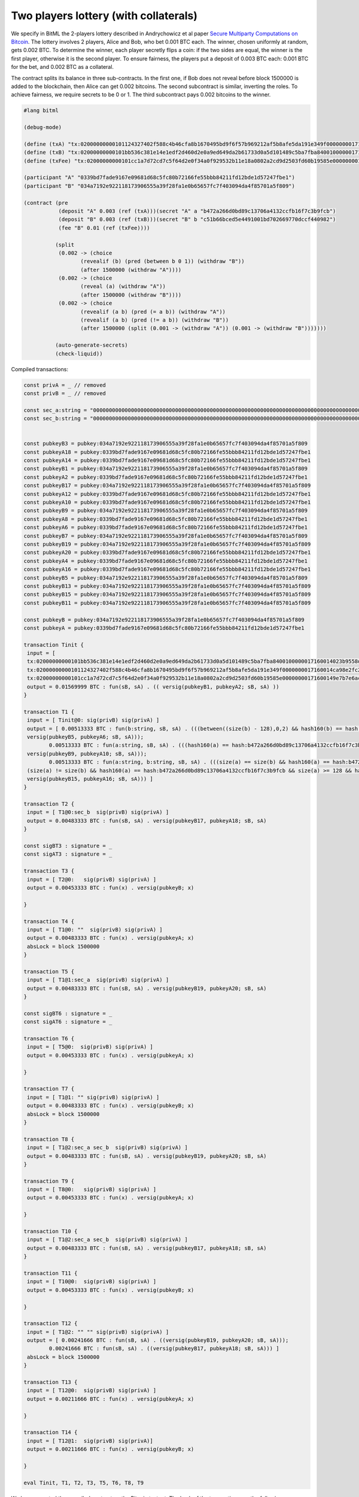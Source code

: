 """"""""""""""""""""""""""""""""""""""""""""""""""""""""
Two players lottery (with collaterals)
""""""""""""""""""""""""""""""""""""""""""""""""""""""""

We specify in BitML the 2-players lottery described in Andrychowicz et al paper `Secure Multiparty Computations on Bitcoin <https://ieeexplore.ieee.org/document/6956580/>`_. The lottery involves 2 players, Alice and Bob, who bet 0.001 BTC each. The winner, chosen uniformly at random, gets 0.002 BTC. To determine the winner, each player secretly flips a coin: 
if the two sides are equal, the winner is the first player, otherwise it is the second player. To ensure fairness, the players put a deposit of 0.003 BTC each: 0.001 BTC for the bet, and 0.002 BTC as a collateral.

The contract splits its balance in three sub-contracts.
In the first one, if Bob does not reveal before block 1500000 is added to the blockchain, then Alice can get 0.002 bitcoins. 
The second subcontract is similar, inverting the roles. 
To achieve fairness, we require secrets to be 0 or 1. 
The third subcontract pays 0.002 bitcoins to the winner.


.. code-block:: bitml

	#lang bitml

	(debug-mode)

	(define (txA) "tx:02000000000101124327402f588c4b46cfa8b1670495bd9f6f57b969212af5b8afe5da191e349f0000000017160014ca98e2fc277b25dfe48db007419b4b6f7eff7cb2feffffff0205f717000000000017a914ffe4b939f7384b08ec04b2f605b0dca4413af16a87e0930400000000001976a914ded135b86a7ff97aece531c8b97dc8a3cb3ddc7488ac024730440220197c12bf078c2bbc8f86ce93cb42042e3d528ee62de5647c1827229fe9b809ef02205e6faf5a1af59aefe493055e2cdc9d435e3524bba1cc9179e343aa8ae311de30012102a0a9937b3273031c28c1c1c4f87d7d89e4d6f973bdb00e6447a708d2c91991b2cd271700@1")
	(define (txB) "tx:02000000000101bb536c381e14e1edf2d460d2e0a9ed649da2b61733d0a5d101489c5ba7fba8400100000017160014023b9558d3736f47b3ff16dcb66800ae89fc681dfeffffff025c8c3e000000000017a9140cd0faeac9fd6f23f57e206d170cd9df909e9ac987e0930400000000001976a914ce07ee1448bbb80b38ae0c03b6cdeff40ff326ba88ac02473044022059ed91550240d9da58e3cef4dabc2b2719ce36c5e05a7af35c6c321fd914c5e70220149e461c53c155706ad6b27bf1f6b08f40a2ad3a2f4c23d41481df840caafce7012102407baf142709a99a67a19c6e9ea8af329e5b1cd6ba1d178f0a5fce3a94db8eb9e1271700@1")
	(define (txFee) "tx:02000000000101cc1a7d72cd7c5f64d2e0f34a0f929532b11e18a0802a2cd9d2503fd60b19585e00000000171600149e7b7e6acb6c7d0b613bb3c72f55afc723686683feffffff0240420f00000000001976a914ce07ee1448bbb80b38ae0c03b6cdeff40ff326ba88acfedd33000000000017a914677fd79b9ab537dea966e328afa6fb27d8e9aa3b870247304402201bf5adf5fdea7f1939798fb5acd8a5e75aecddee47a0d101f1113ba5f4a28a3e02205461cd71f3e757d92a0d0635937a13e219508c1be7464473b717e92cf622d642012103fa6e338afbb1bd9ffe0abc107dc15eb38811babac4d2a67fa6b78a2bd38a0809e1271700@0")

	(participant "A" "0339bd7fade9167e09681d68c5fc80b72166fe55bbb84211fd12bde1d57247fbe1")
	(participant "B" "034a7192e922118173906555a39f28fa1e0b65657fc7f403094da4f85701a5f809")

	(contract (pre
	           (deposit "A" 0.003 (ref (txA)))(secret "A" a "b472a266d0bd89c13706a4132ccfb16f7c3b9fcb")
	           (deposit "B" 0.003 (ref (txB)))(secret "B" b "c51b66bced5e4491001bd702669770dccf440982")
	           (fee "B" 0.01 (ref (txFee))))
	         
	          (split
	           (0.002 -> (choice
	                  (revealif (b) (pred (between b 0 1)) (withdraw "B"))
	                  (after 1500000 (withdraw "A"))))
	           (0.002 -> (choice
	                  (reveal (a) (withdraw "A"))
	                  (after 1500000 (withdraw "B"))))
	           (0.002 -> (choice
	                  (revealif (a b) (pred (= a b)) (withdraw "A"))
	                  (revealif (a b) (pred (!= a b)) (withdraw "B"))
	                  (after 1500000 (split (0.001 -> (withdraw "A")) (0.001 -> (withdraw "B")))))))
			  
	          (auto-generate-secrets)
	          (check-liquid))


Compiled transactions:


.. code-block:: balzac

	const privA = _ // removed
	const privB = _ // removed

	const sec_a:string = "00000000000000000000000000000000000000000000000000000000000000000000000000000000000000000000000000000000000000000000000000000000"
	const sec_b:string = "00000000000000000000000000000000000000000000000000000000000000000000000000000000000000000000000000000000000000000000000000000001"


	const pubkeyB3 = pubkey:034a7192e922118173906555a39f28fa1e0b65657fc7f403094da4f85701a5f809
	const pubkeyA18 = pubkey:0339bd7fade9167e09681d68c5fc80b72166fe55bbb84211fd12bde1d57247fbe1
	const pubkeyA14 = pubkey:0339bd7fade9167e09681d68c5fc80b72166fe55bbb84211fd12bde1d57247fbe1
	const pubkeyB1 = pubkey:034a7192e922118173906555a39f28fa1e0b65657fc7f403094da4f85701a5f809
	const pubkeyA2 = pubkey:0339bd7fade9167e09681d68c5fc80b72166fe55bbb84211fd12bde1d57247fbe1
	const pubkeyB17 = pubkey:034a7192e922118173906555a39f28fa1e0b65657fc7f403094da4f85701a5f809
	const pubkeyA12 = pubkey:0339bd7fade9167e09681d68c5fc80b72166fe55bbb84211fd12bde1d57247fbe1
	const pubkeyA10 = pubkey:0339bd7fade9167e09681d68c5fc80b72166fe55bbb84211fd12bde1d57247fbe1
	const pubkeyB9 = pubkey:034a7192e922118173906555a39f28fa1e0b65657fc7f403094da4f85701a5f809
	const pubkeyA8 = pubkey:0339bd7fade9167e09681d68c5fc80b72166fe55bbb84211fd12bde1d57247fbe1
	const pubkeyA6 = pubkey:0339bd7fade9167e09681d68c5fc80b72166fe55bbb84211fd12bde1d57247fbe1
	const pubkeyB7 = pubkey:034a7192e922118173906555a39f28fa1e0b65657fc7f403094da4f85701a5f809
	const pubkeyB19 = pubkey:034a7192e922118173906555a39f28fa1e0b65657fc7f403094da4f85701a5f809
	const pubkeyA20 = pubkey:0339bd7fade9167e09681d68c5fc80b72166fe55bbb84211fd12bde1d57247fbe1
	const pubkeyA4 = pubkey:0339bd7fade9167e09681d68c5fc80b72166fe55bbb84211fd12bde1d57247fbe1
	const pubkeyA16 = pubkey:0339bd7fade9167e09681d68c5fc80b72166fe55bbb84211fd12bde1d57247fbe1
	const pubkeyB5 = pubkey:034a7192e922118173906555a39f28fa1e0b65657fc7f403094da4f85701a5f809
	const pubkeyB13 = pubkey:034a7192e922118173906555a39f28fa1e0b65657fc7f403094da4f85701a5f809
	const pubkeyB15 = pubkey:034a7192e922118173906555a39f28fa1e0b65657fc7f403094da4f85701a5f809
	const pubkeyB11 = pubkey:034a7192e922118173906555a39f28fa1e0b65657fc7f403094da4f85701a5f809

	const pubkeyB = pubkey:034a7192e922118173906555a39f28fa1e0b65657fc7f403094da4f85701a5f809
	const pubkeyA = pubkey:0339bd7fade9167e09681d68c5fc80b72166fe55bbb84211fd12bde1d57247fbe1

	transaction Tinit { 
	 input = [ 
	 tx:02000000000101bb536c381e14e1edf2d460d2e0a9ed649da2b61733d0a5d101489c5ba7fba8400100000017160014023b9558d3736f47b3ff16dcb66800ae89fc681dfeffffff025c8c3e000000000017a9140cd0faeac9fd6f23f57e206d170cd9df909e9ac987e0930400000000001976a914ce07ee1448bbb80b38ae0c03b6cdeff40ff326ba88ac02473044022059ed91550240d9da58e3cef4dabc2b2719ce36c5e05a7af35c6c321fd914c5e70220149e461c53c155706ad6b27bf1f6b08f40a2ad3a2f4c23d41481df840caafce7012102407baf142709a99a67a19c6e9ea8af329e5b1cd6ba1d178f0a5fce3a94db8eb9e1271700@1:sig(privB); 
	 tx:02000000000101124327402f588c4b46cfa8b1670495bd9f6f57b969212af5b8afe5da191e349f0000000017160014ca98e2fc277b25dfe48db007419b4b6f7eff7cb2feffffff0205f717000000000017a914ffe4b939f7384b08ec04b2f605b0dca4413af16a87e0930400000000001976a914ded135b86a7ff97aece531c8b97dc8a3cb3ddc7488ac024730440220197c12bf078c2bbc8f86ce93cb42042e3d528ee62de5647c1827229fe9b809ef02205e6faf5a1af59aefe493055e2cdc9d435e3524bba1cc9179e343aa8ae311de30012102a0a9937b3273031c28c1c1c4f87d7d89e4d6f973bdb00e6447a708d2c91991b2cd271700@1:sig(privA);
	 tx:02000000000101cc1a7d72cd7c5f64d2e0f34a0f929532b11e18a0802a2cd9d2503fd60b19585e00000000171600149e7b7e6acb6c7d0b613bb3c72f55afc723686683feffffff0240420f00000000001976a914ce07ee1448bbb80b38ae0c03b6cdeff40ff326ba88acfedd33000000000017a914677fd79b9ab537dea966e328afa6fb27d8e9aa3b870247304402201bf5adf5fdea7f1939798fb5acd8a5e75aecddee47a0d101f1113ba5f4a28a3e02205461cd71f3e757d92a0d0635937a13e219508c1be7464473b717e92cf622d642012103fa6e338afbb1bd9ffe0abc107dc15eb38811babac4d2a67fa6b78a2bd38a0809e1271700@0:sig(privB) ] 
	 output = 0.01569999 BTC : fun(sB, sA) . (( versig(pubkeyB1, pubkeyA2; sB, sA) )) 
	}

	transaction T1 { 
	 input = [ Tinit@0: sig(privB) sig(privA) ] 
	 output = [ 0.00513333 BTC : fun(b:string, sB, sA) . (((between((size(b) - 128),0,2) && hash160(b) == hash:c51b66bced5e4491001bd702669770dccf440982 && size(b) >= 128 && versig(pubkeyB3, pubkeyA4; sB, sA)) ||
	 versig(pubkeyB5, pubkeyA6; sB, sA)));
		0.00513333 BTC : fun(a:string, sB, sA) . (((hash160(a) == hash:b472a266d0bd89c13706a4132ccfb16f7c3b9fcb && size(a) >= 128 && versig(pubkeyB7, pubkeyA8; sB, sA)) ||
	 versig(pubkeyB9, pubkeyA10; sB, sA)));
		0.00513333 BTC : fun(a:string, b:string, sB, sA) . (((size(a) == size(b) && hash160(a) == hash:b472a266d0bd89c13706a4132ccfb16f7c3b9fcb && size(a) >= 128 && hash160(b) == hash:c51b66bced5e4491001bd702669770dccf440982 && size(b) >= 128 && versig(pubkeyB11, pubkeyA12; sB, sA)) ||
	 (size(a) != size(b) && hash160(a) == hash:b472a266d0bd89c13706a4132ccfb16f7c3b9fcb && size(a) >= 128 && hash160(b) == hash:c51b66bced5e4491001bd702669770dccf440982 && size(b) >= 128 && versig(pubkeyB13, pubkeyA14; sB, sA)) ||
	 versig(pubkeyB15, pubkeyA16; sB, sA))) ] 
	}

	transaction T2 { 
	 input = [ T1@0:sec_b  sig(privB) sig(privA) ] 
	 output = 0.00483333 BTC : fun(sB, sA) . versig(pubkeyB17, pubkeyA18; sB, sA) 
	}

	const sigBT3 : signature = _ 
	const sigAT3 : signature = _ 

	transaction T3 { 
	 input = [ T2@0:   sig(privB) sig(privA) ] 
	 output = 0.00453333 BTC : fun(x) . versig(pubkeyB; x) 
	 
	}

	transaction T4 { 
	 input = [ T1@0: ""  sig(privB) sig(privA) ] 
	 output = 0.00483333 BTC : fun(x) . versig(pubkeyA; x) 
	 absLock = block 1500000 
	}

	transaction T5 { 
	 input = [ T1@1:sec_a  sig(privB) sig(privA) ] 
	 output = 0.00483333 BTC : fun(sB, sA) . versig(pubkeyB19, pubkeyA20; sB, sA) 
	}

	const sigBT6 : signature = _ 
	const sigAT6 : signature = _ 

	transaction T6 { 
	 input = [ T5@0:  sig(privB) sig(privA) ] 
	 output = 0.00453333 BTC : fun(x) . versig(pubkeyA; x) 
	 
	}

	transaction T7 { 
	 input = [ T1@1: "" sig(privB) sig(privA) ] 
	 output = 0.00483333 BTC : fun(x) . versig(pubkeyB; x) 
	 absLock = block 1500000 
	}

	transaction T8 { 
	 input = [ T1@2:sec_a sec_b  sig(privB) sig(privA) ] 
	 output = 0.00483333 BTC : fun(sB, sA) . versig(pubkeyB19, pubkeyA20; sB, sA) 
	}

	transaction T9 { 
	 input = [ T8@0:   sig(privB) sig(privA) ] 
	 output = 0.00453333 BTC : fun(x) . versig(pubkeyA; x) 
	 
	}

	transaction T10 { 
	 input = [ T1@2:sec_a sec_b  sig(privB) sig(privA) ] 
	 output = 0.00483333 BTC : fun(sB, sA) . versig(pubkeyB17, pubkeyA18; sB, sA) 
	}

	transaction T11 { 
	 input = [ T10@0:  sig(privB) sig(privA) ] 
	 output = 0.00453333 BTC : fun(x) . versig(pubkeyB; x) 
	 
	}

	transaction T12 { 
	 input = [ T1@2: "" "" sig(privB) sig(privA) ] 
	 output = [ 0.00241666 BTC : fun(sB, sA) . ((versig(pubkeyB19, pubkeyA20; sB, sA)));
		0.00241666 BTC : fun(sB, sA) . ((versig(pubkeyB17, pubkeyA18; sB, sA))) ] 
	 absLock = block 1500000
	}

	transaction T13 { 
	 input = [ T12@0:  sig(privB) sig(privA) ] 
	 output = 0.00211666 BTC : fun(x) . versig(pubkeyA; x) 
	 
	}

	transaction T14 { 
	 input = [ T12@1:  sig(privB) sig(privA)] 
	 output = 0.00211666 BTC : fun(x) . versig(pubkeyB; x) 
	 
	}

	eval Tinit, T1, T2, T3, T5, T6, T8, T9


We have executed the compiled contract on the Bitcoin testnet. The hash of the transactions are the following:

	
========================== ============ ============================================================================================================================================================================================================
Phase                       Tx name      Tx id  	  														  
========================== ============ ============================================================================================================================================================================================================
Init                        Tinit        `e94be8d58c1839e5649ac5a5c50dd114b235bc99338c7766c15e2a1a858fc8e7 <https://chain.so/tx/BTCTEST/e94be8d58c1839e5649ac5a5c50dd114b235bc99338c7766c15e2a1a858fc8e7>`_  
Init                        T1           `72c38df85cb8deb2a89d9af937662ccad7b1c851513ae719b4e6195ae85ec62d <https://chain.so/tx/BTCTEST/72c38df85cb8deb2a89d9af937662ccad7b1c851513ae719b4e6195ae85ec62d>`_
b commitment                T2           `835b2e52bb1b0c903025c86c4469d3f62ab888118bf0f56c7bbc196ffac9e350 <https://chain.so/tx/BTCTEST/835b2e52bb1b0c903025c86c4469d3f62ab888118bf0f56c7bbc196ffac9e350>`_
b commitment                T3           `8155fd05caed8599d35df7c3fde80a17242cff78653b1929a3f761d9a7507701 <https://chain.so/tx/BTCTEST/8155fd05caed8599d35df7c3fde80a17242cff78653b1929a3f761d9a7507701>`_
a commitment                T5           `a8f02fe90ec579aa0530238dd049794e058c4b7e9c2e9948309a6b034ddda73e <https://chain.so/tx/BTCTEST/a8f02fe90ec579aa0530238dd049794e058c4b7e9c2e9948309a6b034ddda73e>`_
a commitment                T6           `08f24c84628641fecf0f33f013dbdc24c507530282cfb3c5eff97c6c2d502e59 <https://chain.so/tx/BTCTEST/08f24c84628641fecf0f33f013dbdc24c507530282cfb3c5eff97c6c2d502e59>`_
Lottery execution           T8           `ed35d4849c73680d16f9c3a3cd1ce135ab35428b39066db191167a1f501b5ec7 <https://chain.so/tx/BTCTEST/ed35d4849c73680d16f9c3a3cd1ce135ab35428b39066db191167a1f501b5ec7>`_
Lottery execution           T9           `f7097c3523aecc62dc97c790f1b276db9fc662f7a4b13fd548093ff11a09d33d <https://chain.so/tx/BTCTEST/f7097c3523aecc62dc97c790f1b276db9fc662f7a4b13fd548093ff11a09d33d>`_
========================== ============ ============================================================================================================================================================================================================

